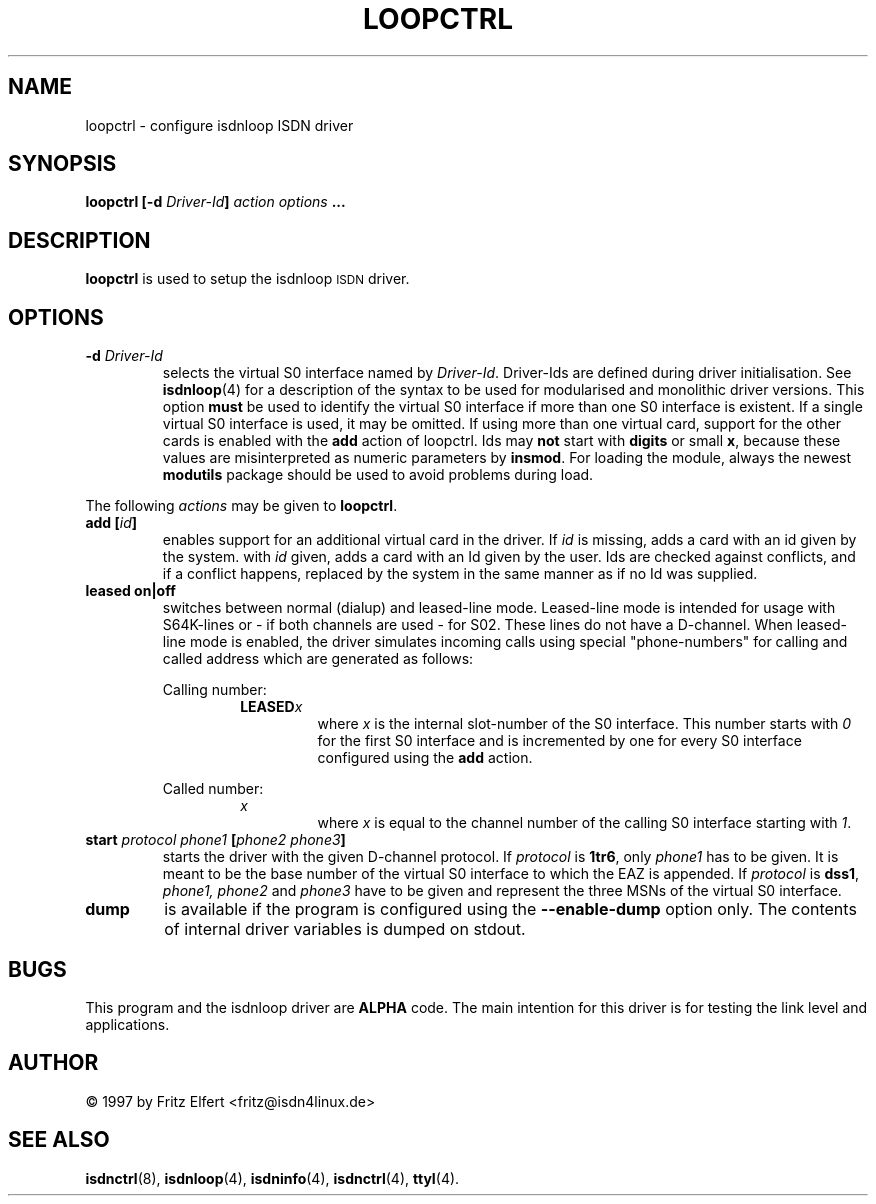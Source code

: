 .\" $Id: loopctrl.man.in,v 1.2 1999/09/06 08:03:27 fritz Exp $
.\"
.\" CHECKIN $Date: 1999/09/06 08:03:27 $
.\"
.\" Process this file with
.\" groff -man -Tascii icnctrl.1 for ASCII output, or
.\" groff -man -Tps loopctrl.1 for PostScript output
.\"
.TH LOOPCTRL 8 "1999/09/06" isdn4k-utils-3.12 "Linux System Administration"
.SH NAME
loopctrl \- configure isdnloop ISDN driver
.SH SYNOPSIS
.B loopctrl [-d
.IB Driver-Id ]
.I action options
.B ...
.SH DESCRIPTION
.B loopctrl
is used to setup the isdnloop
.SM ISDN
driver.
.LP
.SH OPTIONS
.TP
.BI "-d " Driver-Id
selects the virtual S0 interface named by
.IR Driver-Id .
Driver-Ids are defined during driver initialisation. See
.BR isdnloop (4)
for a description of the syntax to be used for modularised and
monolithic driver versions.
This option
.B must
be used to identify the virtual S0 interface if more than one S0 interface is
existent. If a single virtual S0 interface is used, it may be omitted.
If using more than one virtual card, support for the other cards is enabled
with the
.B add
action of loopctrl. Ids may
.B not
start with
.B digits
or small
.BR x ,
because these values are misinterpreted
as numeric parameters by
.BR insmod .
For loading the module, always the
newest
.B modutils
package should be used to avoid problems during load.
.LP
The following 
.I actions
may be given to
.BR loopctrl .
.TP
.BI "add [" id ]
enables support for an additional virtual card in the driver. If
.I id
is missing, adds a card with an id given by the system. with
.I id
given, adds a card with an Id given by the user. Ids are
checked against conflicts, and if a conflict happens, replaced by the
system in the same manner as if no Id was supplied.
.TP
.B leased on|off
switches between normal (dialup) and leased-line mode. Leased-line mode
is intended for usage with S64K-lines or - if both channels are used -
for S02. These lines do not have a D-channel. When leased-line mode is
enabled, the driver simulates incoming calls using special "phone-numbers"
for calling and called address which are generated as follows:
.ie 1
.RS
Calling number:
.RS
.BI LEASED x
.RS
where
.I x
is the internal slot-number of the S0 interface. This number starts with
.I 0
for the first S0 interface and is incremented by one for every S0 interface
configured using the
.B add
action.
.RE
.RE
.ie 1
Called number:
.RS
.I x
.RS
where
.I x
is equal to the channel number of the calling S0 interface starting with
.IR 1 .
.RE
.RE
.RE
.TP
.BI "start " protocol " " phone1 " [" "phone2 phone3" ]
starts the driver with the given D-channel protocol. If
.I protocol
.RB "is " 1tr6 ,
.RI only " phone1"
has to be given. It is meant to be the base number of the virtual
S0 interface to which the EAZ is appended. If
.I protocol
.RB "is " dss1 ,
.IR "phone1, phone2 " and " phone3
have to be given and represent the three MSNs of the virtual
S0 interface.
.TP
.B dump
is available if the program is configured using the
.B --enable-dump
option only. The contents of internal driver variables is dumped on stdout.
.SH BUGS
This program and the isdnloop driver are
.B ALPHA
code. The main intention for this driver is for testing the link level
and applications.
.SH AUTHOR
\(co 1997 by Fritz Elfert <fritz@isdn4linux.de>
.LP
.SH SEE ALSO
.BR isdnctrl "(8), " isdnloop "(4), " isdninfo "(4), " isdnctrl "(4), " ttyI (4).
